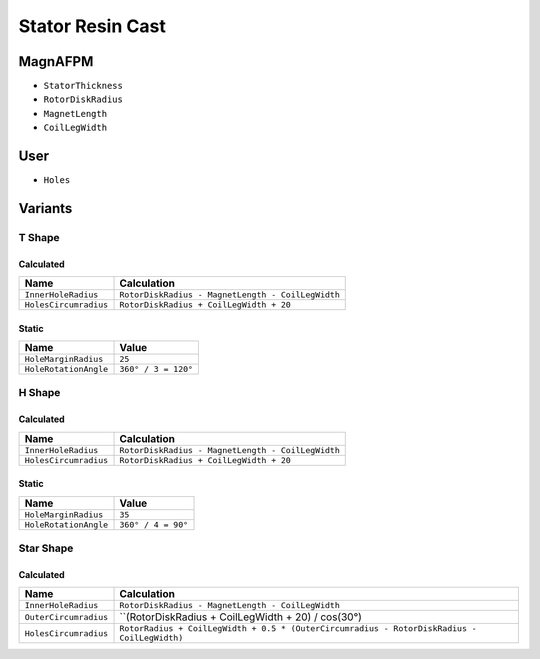 Stator Resin Cast
=================

MagnAFPM
--------
* ``StatorThickness``
* ``RotorDiskRadius``
* ``MagnetLength``
* ``CoilLegWidth``

User
----
* ``Holes``

Variants
--------

T Shape
^^^^^^^

Calculated
""""""""""
===================== =================================================
Name                  Calculation
===================== =================================================
``InnerHoleRadius``   ``RotorDiskRadius - MagnetLength - CoilLegWidth``
``HolesCircumradius`` ``RotorDiskRadius + CoilLegWidth + 20``
===================== =================================================

Static
""""""
===================== ===================
Name                  Value
===================== ===================
``HoleMarginRadius``  ``25``
``HoleRotationAngle`` ``360° / 3 = 120°``
===================== ===================

H Shape
^^^^^^^

Calculated
""""""""""
===================== =================================================
Name                  Calculation
===================== =================================================
``InnerHoleRadius``   ``RotorDiskRadius - MagnetLength - CoilLegWidth``
``HolesCircumradius`` ``RotorDiskRadius + CoilLegWidth + 20``
===================== =================================================

Static
""""""
===================== ===================
Name                  Value
===================== ===================
``HoleMarginRadius``  ``35``
``HoleRotationAngle`` ``360° / 4 = 90°``
===================== ===================

Star Shape
^^^^^^^^^^

Calculated
""""""""""
===================== ======================================================
Name                  Calculation
===================== ======================================================
``InnerHoleRadius``   ``RotorDiskRadius - MagnetLength - CoilLegWidth``
``OuterCircumradius`` ``(RotorDiskRadius + CoilLegWidth + 20) / cos(30°)
``HolesCircumradius`` ``RotorRadius + CoilLegWidth + 0.5 *
                      (OuterCircumradius - RotorDiskRadius - CoilLegWidth)``
===================== ======================================================
